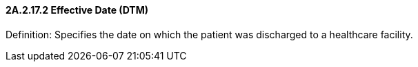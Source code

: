 ==== 2A.2.17.2 Effective Date (DTM)

Definition: Specifies the date on which the patient was discharged to a healthcare facility.

